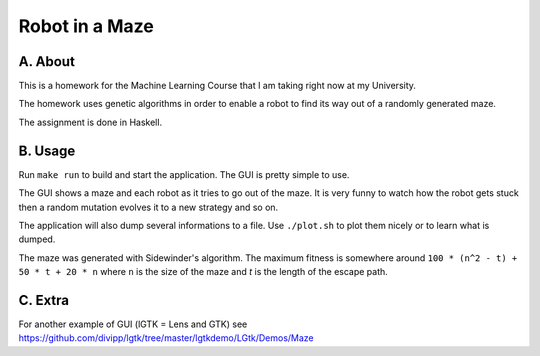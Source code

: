 Robot in a Maze
===============

A. About
........

This is a homework for the Machine Learning Course that I am taking right now
at my University.

The homework uses genetic algorithms in order to enable a robot to find its way
out of a randomly generated maze.

The assignment is done in Haskell.

B. Usage
........

Run ``make run`` to build and start the application. The GUI is pretty
simple to use.

The GUI shows a maze and each robot as it tries to go out of the maze. It is
very funny to watch how the robot gets stuck then a random mutation evolves it
to a new strategy and so on.

The application will also dump several informations to a file. Use
``./plot.sh`` to plot them nicely or to learn what is dumped.

The maze was generated with Sidewinder's algorithm. The maximum fitness is
somewhere around ``100 * (n^2 - t) + 50 * t + 20 * n`` where ``n`` is the size
of the maze and `t` is the length of the escape path.

C. Extra
........

For another example of GUI (lGTK = Lens and GTK) see https://github.com/divipp/lgtk/tree/master/lgtkdemo/LGtk/Demos/Maze
